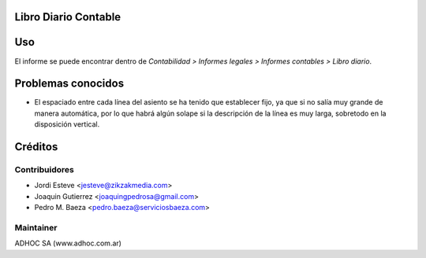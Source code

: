 .. image:: https://img.shields.io/badge/licence-AGPL--3-blue.svg
    :alt: License

Libro Diario Contable
=====================

Uso
===

El informe se puede encontrar dentro de *Contabilidad > Informes legales >
Informes contables > Libro diario*.

Problemas conocidos
===================

* El espaciado entre cada línea del asiento se ha tenido que establecer fijo,
  ya que si no salía muy grande de manera automática, por lo que habrá algún
  solape si la descripción de la línea es muy larga, sobretodo en la
  disposición vertical.

Créditos
========

Contribuidores
--------------

* Jordi Esteve <jesteve@zikzakmedia.com>
* Joaquin Gutierrez <joaquingpedrosa@gmail.com>
* Pedro M. Baeza <pedro.baeza@serviciosbaeza.com>

Maintainer
----------
ADHOC SA (www.adhoc.com.ar)